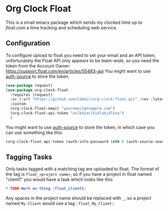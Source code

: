 * Org Clock Float

This is a small emacs package which sends my clocked time up to [[float.com][float.com]] a time tracking and scheduling web service.

** Configuration

To configure upload to float you need to set your email and an API token, unfortunately the Float API only appears to be team-wide, so you need the token from the Account Owner: https://support.float.com/en/articles/55483-api
You might want to use [[https://www.gnu.org/software/emacs/manual/html_node/auth/index.html][auth-source]] to store the token.
#+begin_src emacs-lisp
(use-package request)
(use-package org-clock-float
  :requires (request)
  :vc (:url "https://github.com/Cadair/org-clock-float.git" :rev :latest)  ;; this requires emacs 30
  :custom
  (org-clock-float-email "youremail@example.com")
  (org-clock-float-api-token "aslkdjaslkjdlakjdlksa")
  )
#+end_src

You might want to use [[https://www.gnu.org/software/emacs/manual/html_node/auth/index.html][auth-source]] to store the token, in which case you can use something like this:
#+begin_src emacs-lisp
(org-clock-float-api-token (auth-info-password (nth 0 (auth-source-search :max 1 :host "api.float.com"))))
#+end_src
** Tagging Tasks

Only tasks tagged with a matching tag are uploaded to float. The format of the tag is ~float_<project name>~, so if you have a project in float named "client1" you would have a task which looks like this:

#+begin_src org
  * TODO Work on thing :float_client1:
#+end_src

Any spaces in the project name should be replaced with ~_~, so a project named ~My Client~ would use a tag ~:float_My_Client:~.
